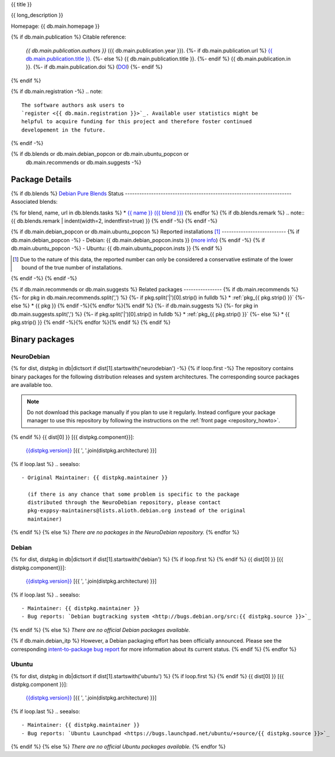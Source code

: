 
.. _pkg_{{ pkg }}:


{{ title }}

{{ long_description }}

Homepage: {{ db.main.homepage }}

{% if db.main.publication %}
Citable reference:
  *{{ db.main.publication.authors }}* ({{ db.main.publication.year }}).
  {%- if db.main.publication.url %} `{{ db.main.publication.title }} <{{ db.main.publication.url }}>`_.
  {%- else %} {{ db.main.publication.title }}.
  {%- endif %} {{ db.main.publication.in }}.
  {%- if db.main.publication.doi %} (`DOI <http://dx.doi.org/{{ db.main.publication.doi }}>`_)
  {%- endif %}
{% endif %}

{% if db.main.registration -%}
.. note::
  The software authors ask users to
  `register <{{ db.main.registration }}>`_. Available user statistics might be 
  helpful to acquire funding for this project and therefore foster continued
  developement in the future.
{% endif -%}

{% if db.blends or db.main.debian_popcon or db.main.ubuntu_popcon or
      db.main.recommends or db.main.suggests -%}
Package Details
===============
{% if db.blends %}
`Debian Pure Blends <http://wiki.debian.org/DebianPureBlends>`_ Status
----------------------------------------------------------------------
Associated blends:

{% for blend, name, url in db.blends.tasks %}
* `{{ name }} ({{ blend }}) <{{ url }}>`_
{% endfor %}
{% if db.blends.remark %}
.. note::
{{ db.blends.remark | indent(width=2, indentfirst=true) }}
{% endif -%}
{% endif -%}

{% if db.main.debian_popcon or db.main.ubuntu_popcon %}
Reported installations [#]_
---------------------------
{% if db.main.debian_popcon -%}
- Debian: {{ db.main.debian_popcon.insts }} (`more info <http://qa.debian.org/popcon.php?package={{ db.main.sv.split()[0] }}>`_)
{% endif -%}
{% if db.main.ubuntu_popcon -%}
- Ubuntu: {{ db.main.ubuntu_popcon.insts }}
{% endif %}

.. [#] Due to the nature of this data, the reported number can only be
       considered a conservative estimate of the lower bound of the true
       number of installations.
{% endif -%}
{% endif -%}

{% if db.main.recommends or db.main.suggests %}
Related packages
----------------
{% if db.main.recommends %}
{%- for pkg in db.main.recommends.split(',') %}
{%- if pkg.split('|')[0].strip() in fulldb %}
* :ref:`pkg_{{ pkg.strip() }}`
{%- else %}
* {{ pkg }}
{% endif -%}{% endfor %}{% endif %}
{%- if db.main.suggests %}
{%- for pkg in db.main.suggests.split(',') %}
{%- if pkg.split('|')[0].strip() in fulldb %}
* :ref:`pkg_{{ pkg.strip() }}`
{%- else %}
* {{ pkg.strip() }}
{% endif -%}{% endfor %}{% endif %}
{% endif %}

Binary packages
===============

NeuroDebian
-----------

{% for dist, distpkg in db|dictsort if dist[1].startswith('neurodebian') -%}
{% if loop.first -%}
The repository contains binary packages for the following distribution
releases and system architectures. The corresponding source packages
are available too.

.. note::
  Do not download this package manually if you plan to use it
  regularly. Instead configure your package manager to use this
  repository by following the instructions on the
  :ref:`front page <repository_howto>`.
{% endif %}
{{ dist[0] }} [{{ distpkg.component}}]:
  `{{distpkg.version}} <../../debian/{{ distpkg.poolurl }}>`_ [{{ ', '.join(distpkg.architecture) }}]

{% if loop.last %}
.. seealso::

  - Original Maintainer: {{ distpkg.maintainer }}

    (if there is any chance that some problem is specific to the package
    distributed through the NeuroDebian repository, please contact
    pkg-exppsy-maintainers@lists.alioth.debian.org instead of the original
    maintainer)
{% endif %}
{% else %}
*There are no packages in the NeuroDebian repository.*
{% endfor %}


Debian
------

{% for dist, distpkg in db|dictsort if dist[1].startswith('debian') %}
{% if loop.first %}
{% endif %}
{{ dist[0] }} [{{ distpkg.component}}]:
  `{{distpkg.version}} <http://packages.debian.org/search?suite={{ distpkg.release}}&keywords={{ pkg }}>`_ [{{ ', '.join(distpkg.architecture) }}]

{% if loop.last %}
.. seealso::

  - Maintainer: {{ distpkg.maintainer }}
  - Bug reports: `Debian bugtracking system <http://bugs.debian.org/src:{{ distpkg.source }}>`_
{% endif %}
{% else %}
*There are no official Debian packages available.*

{% if db.main.debian_itp %}
However, a Debian packaging effort has been officially announced.
Please see the corresponding
`intent-to-package bug report <http://bugs.debian.org/{{ db.main.debian_itp }}>`_
for more information about its current status.
{% endif %}
{% endfor %}


Ubuntu
------

{% for dist, distpkg in db|dictsort if dist[1].startswith('ubuntu') %}
{% if loop.first %}
{% endif %}
{{ dist[0] }} [{{ distpkg.component }}]:
  `{{distpkg.version}} <http://packages.ubuntu.com/search?suite={{ distpkg.release }}&keywords={{ pkg }}>`_ [{{ ', '.join(distpkg.architecture) }}]

{% if loop.last %}
.. seealso::

  - Maintainer: {{ distpkg.maintainer }}
  - Bug reports: `Ubuntu Launchpad <https://bugs.launchpad.net/ubuntu/+source/{{ distpkg.source }}>`_
{% endif %}
{% else %}
*There are no official Ubuntu packages available.*
{% endfor %}
